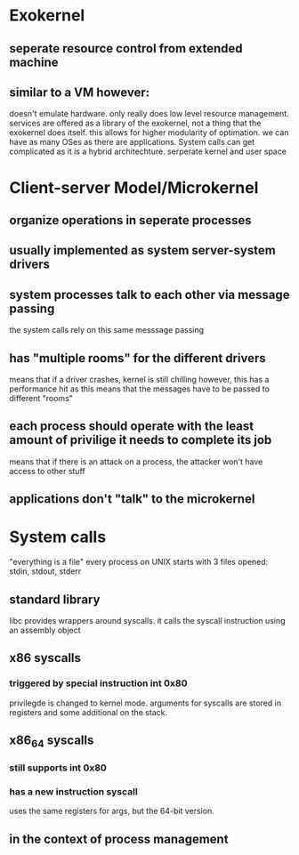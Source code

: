 * Exokernel
** seperate resource control from extended machine
** similar to a VM however:
doesn't emulate hardware. only really does low level resource management. services are offered as a library of the exokernel, not a thing that the exokernel does itself.
this allows for higher modularity of optimation. we can have as many OSes as there are applications. System calls can get complicated as it is a hybrid architechture. serperate kernel and user space
* Client-server Model/Microkernel
** organize operations in seperate processes
** usually implemented as system server-system drivers
** system processes talk to each other via message passing
the system calls rely on this same messsage passing
** has "multiple rooms" for the different drivers
means that if a driver crashes, kernel is still chilling
however, this has a performance hit as this means that the messages have to be passed to different "rooms"
** each process should operate with the least amount of privilige it needs to complete its job
means that if there is an attack on a process, the attacker won't have access to other stuff
** applications don't "talk" to the microkernel
* System calls
"everything is a file"
every process on UNIX starts with 3 files opened: stdin, stdout, stderr
** standard library 
libc provides wrappers around syscalls. it calls the syscall instruction using an assembly object
** x86 syscalls
*** triggered by special instruction int 0x80
privilegde is changed to kernel mode. arguments for syscalls are stored in registers and some additional on the stack.
** x86_64 syscalls
*** still supports int 0x80
*** has a new instruction syscall
uses the same registers for args, but the 64-bit version.
** in the context of process management

